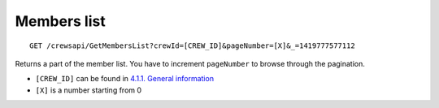 Members list
============

::

    GET /crewsapi/GetMembersList?crewId=[CREW_ID]&pageNumber=[X]&_=1419777577112

Returns a part of the member list. You have to increment ``pageNumber``
to browse through the pagination.

-  ``[CREW_ID]`` can be found in `4.1.1. General
   information <#411-general-information>`__
-  ``[X]`` is a number starting from 0
